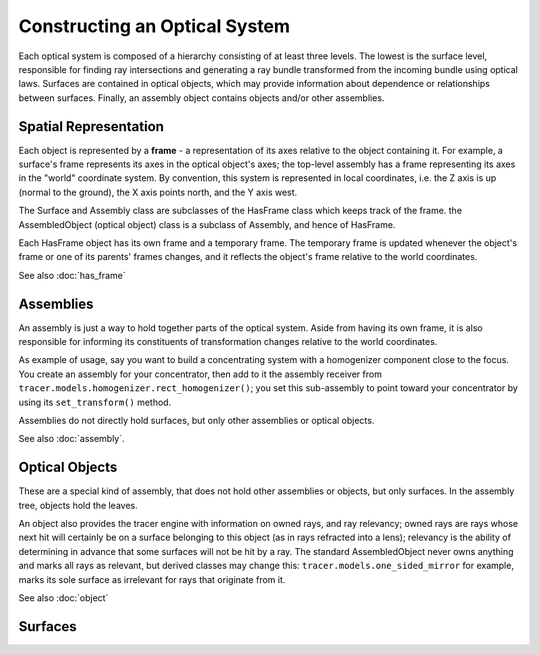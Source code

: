 
Constructing an Optical System
===============================

Each optical system is composed of a hierarchy consisting of at least three
levels. The lowest is the surface level, responsible for finding ray
intersections and generating a ray bundle transformed from the incoming bundle
using optical laws. Surfaces are contained in optical objects, which may
provide information about dependence or relationships between surfaces. 
Finally, an assembly object contains objects and/or other assemblies.

Spatial Representation
----------------------

Each object is represented by a **frame** - a representation of its axes
relative to the object containing it. For example, a surface's frame represents
its axes in the optical object's axes; the top-level assembly has a frame
representing its axes in the "world" coordinate system. By convention, this
system is represented in local coordinates, i.e. the Z axis is up (normal to
the ground), the X axis points north, and the Y axis west.

The Surface and Assembly class are subclasses of the HasFrame class which keeps
track of the frame. the AssembledObject (optical object) class is a subclass of
Assembly, and hence of HasFrame.

Each HasFrame object has its own frame and a temporary frame. The temporary
frame is updated whenever the object's frame or one of its parents' frames
changes, and it reflects the object's frame relative to the world coordinates.

See also :doc:`has_frame`

Assemblies
----------
An assembly is just a way to hold together parts of the optical system. Aside
from having its own frame, it is also responsible for informing its
constituents of transformation changes relative to the world coordinates.

As example of usage, say you want to build a concentrating system with a
homogenizer component close to the focus. You create an assembly for your
concentrator, then add to it the assembly receiver from 
``tracer.models.homogenizer.rect_homogenizer()``; you set this sub-assembly to
point toward your concentrator by using its ``set_transform()`` method.

Assemblies do not directly hold surfaces, but only other assemblies or optical
objects.

See also :doc:`assembly`.

Optical Objects
---------------
These are a special kind of assembly, that does not hold other assemblies or
objects, but only surfaces. In the assembly tree, objects hold the leaves.

An object also provides the tracer engine with information on owned rays, and
ray relevancy; owned rays are rays whose next hit will certainly be on a
surface belonging to this object (as in rays refracted into a lens); relevancy
is the ability of determining in advance that some surfaces will not be hit by
a ray. The standard AssembledObject never owns anything and marks all rays as
relevant, but derived classes may change this: ``tracer.models.one_sided_mirror``
for example, marks its sole surface as irrelevant for rays that originate from
it.

See also :doc:`object`

Surfaces
--------
